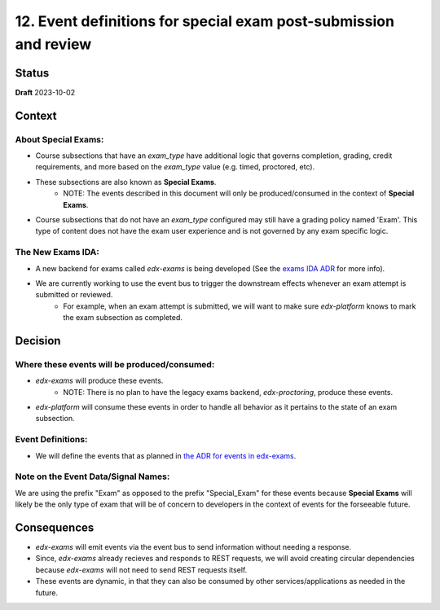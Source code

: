12. Event definitions for special exam post-submission and review
#################################################################

Status
******

**Draft** 2023-10-02

Context
*******

About Special Exams:
====================
* Course subsections that have an `exam_type` have additional logic that governs completion, grading, credit requirements, and more based on the `exam_type` value (e.g. timed, proctored, etc).
* These subsections are also known as **Special Exams**.
    * NOTE: The events described in this document will only be produced/consumed in the context of **Special Exams**.
* Course subsections that do not have an `exam_type` configured may still have a grading policy named 'Exam'. This type of content does not have the exam user experience and is not governed by any exam specific logic.

The New Exams IDA:
==================
* A new backend for exams called `edx-exams` is being developed (See the `exams IDA ADR <https://github.com/openedx/edx-proctoring/blob/master/docs/decisions/0004-exam-ida.rst>`_ for more info).
* We are currently working to use the event bus to trigger the downstream effects whenever an exam attempt is submitted or reviewed.
    * For example, when an exam attempt is submitted, we will want to make sure `edx-platform` knows to mark the exam subsection as completed.


Decision
********

Where these events will be produced/consumed:
=============================================

* `edx-exams` will produce these events.
    * NOTE: There is no plan to have the legacy exams backend, `edx-proctoring`, produce these events.
* `edx-platform` will consume these events in order to handle all behavior as it pertains to the state of an exam subsection.

Event Definitions:
==================
* We will define the events that as planned in `the ADR for events in edx-exams <https://github.com/edx/edx-exams/blob/main/docs/decisions/0004-downstream-effect-events.rst>`_.

Note on the Event Data/Signal Names:
====================================
We are using the prefix "Exam" as opposed to the prefix "Special_Exam" for these events because **Special Exams** will likely be the only type of exam that will be of concern to developers in the context of events for the forseeable future.


Consequences
************

* `edx-exams` will emit events via the event bus to send information without needing a response.
* Since, `edx-exams` already recieves and responds to REST requests, we will avoid creating circular dependencies because `edx-exams` will not need to send REST requests itself.
* These events are dynamic, in that they can also be consumed by other services/applications as needed in the future.


